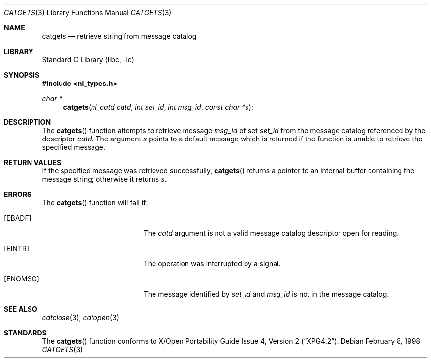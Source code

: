 .\"	$NetBSD: catgets.3,v 1.11 2002/02/07 07:00:22 ross Exp $
.\"
.\" Written by J.T. Conklin <jtc@netbsd.org>.
.\" Public domain.
.\"
.Dd February 8, 1998
.Dt CATGETS 3
.Os
.Sh NAME
.Nm catgets
.Nd retrieve string from message catalog
.Sh LIBRARY
.Lb libc
.Sh SYNOPSIS
.Fd #include \*[Lt]nl_types.h\*[Gt]
.Ft char *
.Fn catgets "nl_catd catd" "int set_id" "int msg_id" "const char *s"
.Sh DESCRIPTION
The
.Fn catgets
function attempts to retrieve message
.Fa msg_id
of set
.Fa set_id
from the message catalog referenced by the descriptor
.Fa catd .
The argument
.Fa s
points to a default message which is returned if the function
is unable to retrieve the specified message.
.Sh RETURN VALUES
If the specified message was retrieved successfully,
.Fn catgets
returns a pointer to an internal buffer containing the message string;
otherwise it returns
.Fa s .
.Sh ERRORS
The
.Fn catgets
function will fail if:
.Bl -tag -width Er
.It Bq Er EBADF
The
.Fa catd
argument is not a valid message catalog descriptor open for reading.
.It Bq Er EINTR
The operation was interrupted by a signal.
.It Bq Er ENOMSG
The message identified by
.Fa set_id
and
.Fa msg_id
is not in the message catalog.
.El
.Sh SEE ALSO
.Xr catclose 3 ,
.Xr catopen 3
.Sh STANDARDS
The
.Fn catgets
function conforms to
.St -xpg4.2 .
